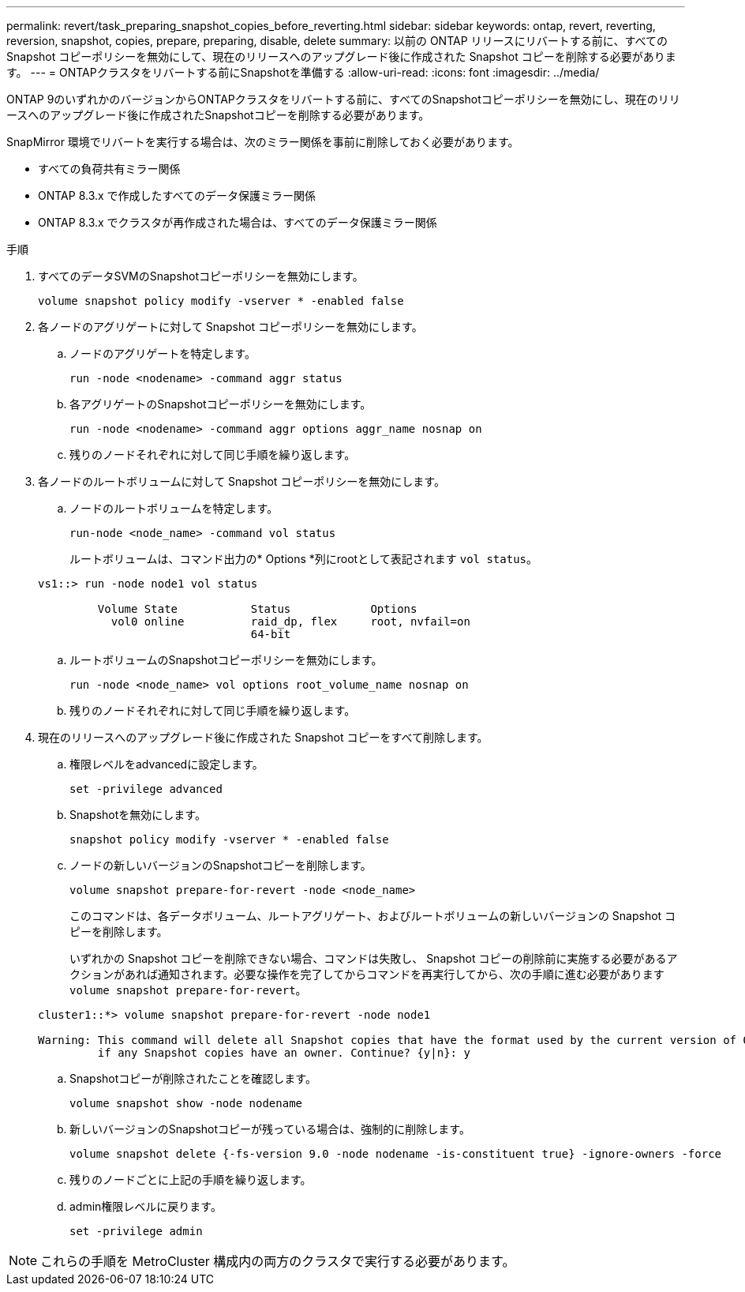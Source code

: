 ---
permalink: revert/task_preparing_snapshot_copies_before_reverting.html 
sidebar: sidebar 
keywords: ontap, revert, reverting, reversion, snapshot, copies, prepare, preparing, disable, delete 
summary: 以前の ONTAP リリースにリバートする前に、すべての Snapshot コピーポリシーを無効にして、現在のリリースへのアップグレード後に作成された Snapshot コピーを削除する必要があります。 
---
= ONTAPクラスタをリバートする前にSnapshotを準備する
:allow-uri-read: 
:icons: font
:imagesdir: ../media/


[role="lead"]
ONTAP 9のいずれかのバージョンからONTAPクラスタをリバートする前に、すべてのSnapshotコピーポリシーを無効にし、現在のリリースへのアップグレード後に作成されたSnapshotコピーを削除する必要があります。

SnapMirror 環境でリバートを実行する場合は、次のミラー関係を事前に削除しておく必要があります。

* すべての負荷共有ミラー関係
* ONTAP 8.3.x で作成したすべてのデータ保護ミラー関係
* ONTAP 8.3.x でクラスタが再作成された場合は、すべてのデータ保護ミラー関係


.手順
. すべてのデータSVMのSnapshotコピーポリシーを無効にします。
+
[source, cli]
----
volume snapshot policy modify -vserver * -enabled false
----
. 各ノードのアグリゲートに対して Snapshot コピーポリシーを無効にします。
+
.. ノードのアグリゲートを特定します。
+
[source, cli]
----
run -node <nodename> -command aggr status
----
.. 各アグリゲートのSnapshotコピーポリシーを無効にします。
+
[source, cli]
----
run -node <nodename> -command aggr options aggr_name nosnap on
----
.. 残りのノードそれぞれに対して同じ手順を繰り返します。


. 各ノードのルートボリュームに対して Snapshot コピーポリシーを無効にします。
+
.. ノードのルートボリュームを特定します。
+
[source, cli]
----
run-node <node_name> -command vol status
----
+
ルートボリュームは、コマンド出力の* Options *列にrootとして表記されます `vol status`。

+
[listing]
----
vs1::> run -node node1 vol status

         Volume State           Status            Options
           vol0 online          raid_dp, flex     root, nvfail=on
                                64-bit
----
.. ルートボリュームのSnapshotコピーポリシーを無効にします。
+
[source, cli]
----
run -node <node_name> vol options root_volume_name nosnap on
----
.. 残りのノードそれぞれに対して同じ手順を繰り返します。


. 現在のリリースへのアップグレード後に作成された Snapshot コピーをすべて削除します。
+
.. 権限レベルをadvancedに設定します。
+
[source, cli]
----
set -privilege advanced
----
.. Snapshotを無効にします。
+
[source, cli]
----
snapshot policy modify -vserver * -enabled false
----
.. ノードの新しいバージョンのSnapshotコピーを削除します。
+
[source, cli]
----
volume snapshot prepare-for-revert -node <node_name>
----
+
このコマンドは、各データボリューム、ルートアグリゲート、およびルートボリュームの新しいバージョンの Snapshot コピーを削除します。

+
いずれかの Snapshot コピーを削除できない場合、コマンドは失敗し、 Snapshot コピーの削除前に実施する必要があるアクションがあれば通知されます。必要な操作を完了してからコマンドを再実行してから、次の手順に進む必要があります `volume snapshot prepare-for-revert`。

+
[listing]
----
cluster1::*> volume snapshot prepare-for-revert -node node1

Warning: This command will delete all Snapshot copies that have the format used by the current version of ONTAP. It will fail if any Snapshot copy polices are enabled, or
         if any Snapshot copies have an owner. Continue? {y|n}: y
----
.. Snapshotコピーが削除されたことを確認します。
+
[source, cli]
----
volume snapshot show -node nodename
----
.. 新しいバージョンのSnapshotコピーが残っている場合は、強制的に削除します。
+
[source, cli]
----
volume snapshot delete {-fs-version 9.0 -node nodename -is-constituent true} -ignore-owners -force
----
.. 残りのノードごとに上記の手順を繰り返します。
.. admin権限レベルに戻ります。
+
[source, cli]
----
set -privilege admin
----





NOTE: これらの手順を MetroCluster 構成内の両方のクラスタで実行する必要があります。

